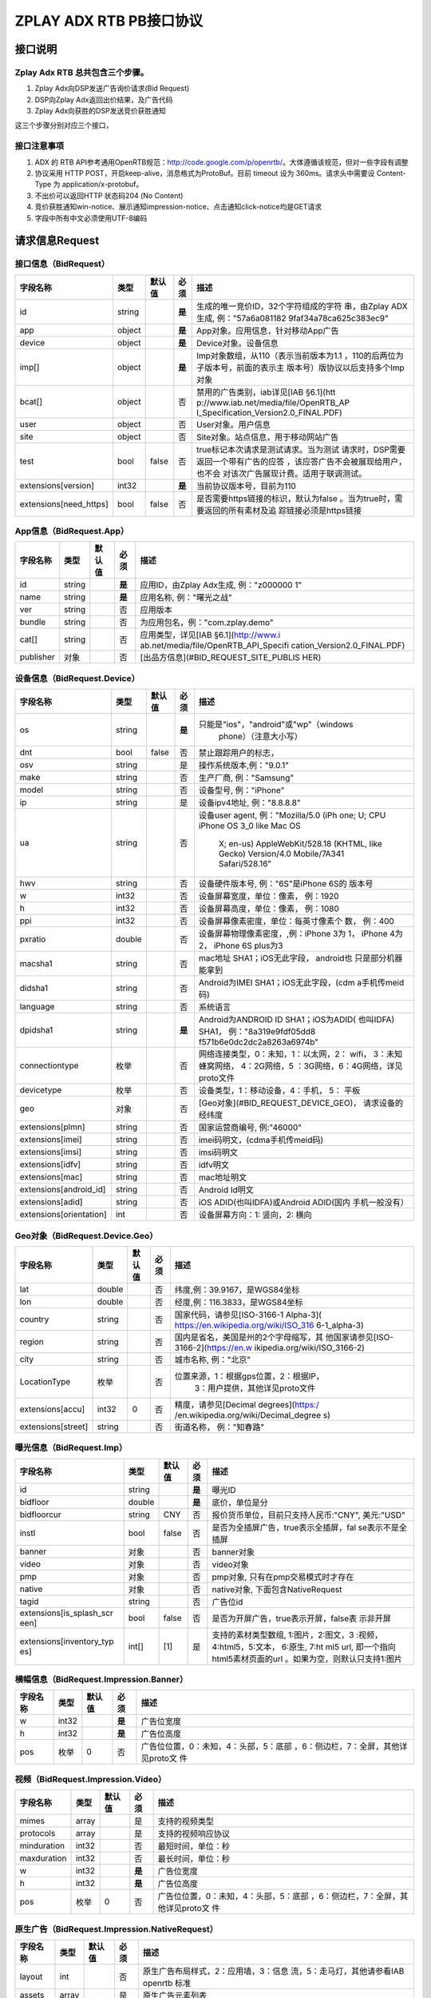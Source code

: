 ZPLAY ADX RTB PB接口协议
==========================

接口说明
--------

Zplay Adx RTB 总共包含三个步骤。
~~~~~~~~~~~~~~~~~~~~~~~~~~~~~~~

1. Zplay Adx向DSP发送广告询价请求(Bid Request)

2. DSP向Zplay Adx返回出价结果，及广告代码

3. Zplay Adx向获胜的DSP发送竞价获胜通知

这三个步骤分别对应三个接口，

接口注意事项
~~~~~~~~~~~

1. ADX 的 RTB API参考通用OpenRTB规范：http://code.google.com/p/openrtb/。大体遵循该规范，但对一些字段有调整

2. 协议采用 HTTP POST，开启keep-alive，消息格式为ProtoBuf。目前 timeout 设为 360ms。请求头中需要设 Content-Type 为 application/x-protobuf。

3. 不出价可以返回HTTP 状态码204 (No Content)

4. 竞价获胜通知win-notice、展示通知impression-notice、点击通知click-notice均是GET请求

5. 字段中所有中文必须使用UTF-8编码



请求信息Request
------------------

接口信息（BidRequest）
~~~~~~~~~~~~~~~~~~~~~~~

+-------------------------+----------+---------------+-------+--------------------------------------+
| 字段名称                | 类型     | 默认值        | 必须  | 描述                                 |
+=========================+==========+===============+=======+======================================+
| id                      | string   |               | **是**| 生成的唯一竞价ID，32个字符组成的字符 |
|                         |          |               |       | 串，由Zplay ADX生成, 例："57a6a081182|
|                         |          |               |       | 9faf34a78ca625c383ec9"               |
+-------------------------+----------+---------------+-------+--------------------------------------+
| app                     | object   |               | **是**| App对象。应用信息，针对移动App广告   |
|                         |          |               |       |                                      |
+-------------------------+----------+---------------+-------+--------------------------------------+
| device                  | object   |               | **是**| Device对象。设备信息                 |
|                         |          |               |       |                                      |
+-------------------------+----------+---------------+-------+--------------------------------------+
| imp[]                   | object   |               | **是**| Imp对象数组，从110（表示当前版本为1.1|
|                         |          |               |       | ，110的后两位为子版本号，前面的表示主|
|                         |          |               |       | 版本号）版协议以后支持多个Imp对象    |
+-------------------------+----------+---------------+-------+--------------------------------------+
| bcat[]                  | object   |               | 否    | 禁用的广告类别，iab详见[IAB §6.1](htt|
|                         |          |               |       | p://www.iab.net/media/file/OpenRTB_AP|
|                         |          |               |       | I_Specification_Version2.0_FINAL.PDF)|
|                         |          |               |       |                                      |
+-------------------------+----------+---------------+-------+--------------------------------------+
| user                    | object   |               | 否    | User对象。用户信息                   |
+-------------------------+----------+---------------+-------+--------------------------------------+
| site                    | object   |               | 否    | Site对象。站点信息，用于移动网站广告 |
+-------------------------+----------+---------------+-------+--------------------------------------+
| test                    | bool     | false         | 否    | true标记本次请求是测试请求。当为测试 |
|                         |          |               |       | 请求时，DSP需要返回一个带有广告的应答|
|                         |          |               |       | ，该应答广告不会被展现给用户，也不会 |
|                         |          |               |       | 对该次广告展现计费。适用于联调测试。 |
+-------------------------+----------+---------------+-------+--------------------------------------+
| extensions[version]     | int32    |               | **是**| 当前协议版本号，目前为110            |
|                         |          |               |       |                                      |
+-------------------------+----------+---------------+-------+--------------------------------------+
| extensions[need_https]  | bool     | false         | 否    | 是否需要https链接的标识，默认为false |
|                         |          |               |       | 。当为true时，需要返回的所有素材及追 |
|                         |          |               |       | 踪链接必须是https链接                |
+-------------------------+----------+---------------+-------+--------------------------------------+

App信息（BidRequest.App）
~~~~~~~~~~~~~~~~~~~~~~~~~

+-------------------------+----------+---------------+-------+--------------------------------------+
| 字段名称                | 类型     | 默认值        | 必须  | 描述                                 |
+=========================+==========+===============+=======+======================================+
| id                      | string   |               | **是**| 应用ID，由Zplay Adx生成, 例："z000000|
|                         |          |               |       | 1"                                   |
+-------------------------+----------+---------------+-------+--------------------------------------+
| name                    | string   |               | **是**| 应用名称, 例："曙光之战"             |
|                         |          |               |       |                                      |
+-------------------------+----------+---------------+-------+--------------------------------------+
| ver                     | string   |               | 否    | 应用版本                             |
+-------------------------+----------+---------------+-------+--------------------------------------+
| bundle                  | string   |               | 否    | 为应用包名，例："com.zplay.demo"     |
+-------------------------+----------+---------------+-------+--------------------------------------+
| cat[]                   | string   |               | 否    | 应用类型，详见[IAB §6.1](http://www.i|
|                         |          |               |       | ab.net/media/file/OpenRTB_API_Specifi|
|                         |          |               |       | cation_Version2.0_FINAL.PDF)         |
+-------------------------+----------+---------------+-------+--------------------------------------+
| publisher               | 对象     |               | 否    | [出品方信息](#BID_REQUEST_SITE_PUBLIS|
|                         |          |               |       | HER)                                 |
+-------------------------+----------+---------------+-------+--------------------------------------+

设备信息（BidRequest.Device）
~~~~~~~~~~~~~~~~~~~~~~~~~~~~~

+-------------------------+----------+---------------+-------+--------------------------------------+
| 字段名称                | 类型     | 默认值        | 必须  | 描述                                 |
+=========================+==========+===============+=======+======================================+
| os                      | string   |               | **是**| 只能是"ios"，"android"或"wp"（windows|
|                         |          |               |       |  phone）（注意大小写）               |
+-------------------------+----------+---------------+-------+--------------------------------------+
| dnt                     | bool     | false         | 否    | 禁止跟踪用户的标志，                 |
+-------------------------+----------+---------------+-------+--------------------------------------+
| osv                     | string   |               | 是    | 操作系统版本,例："9.0.1"             |
+-------------------------+----------+---------------+-------+--------------------------------------+
| make                    | string   |               | 否    | 生产厂商, 例："Samsung"              |
+-------------------------+----------+---------------+-------+--------------------------------------+
| model                   | string   |               | 否    | 设备型号, 例："iPhone"               |
+-------------------------+----------+---------------+-------+--------------------------------------+
| ip                      | string   |               | 是    | 设备ipv4地址, 例："8.8.8.8"          |
+-------------------------+----------+---------------+-------+--------------------------------------+
| ua                      | string   |               | 否    | 设备user agent, 例："Mozilla/5.0 (iPh|
|                         |          |               |       | one; U; CPU iPhone OS 3_0 like Mac OS|
|                         |          |               |       |  X; en-us) AppleWebKit/528.18 (KHTML,|
|                         |          |               |       |  like Gecko) Version/4.0 Mobile/7A341|
|                         |          |               |       |  Safari/528.16"                      |
+-------------------------+----------+---------------+-------+--------------------------------------+
| hwv                     | string   |               | 否    | 设备硬件版本号, 例："6S"是iPhone 6S的|
|                         |          |               |       | 版本号                               |
+-------------------------+----------+---------------+-------+--------------------------------------+
| w                       | int32    |               | 否    | 设备屏幕宽度，单位：像素， 例：1920  |
+-------------------------+----------+---------------+-------+--------------------------------------+
| h                       | int32    |               | 否    | 设备屏幕高度，单位：像素， 例：1080  |
+-------------------------+----------+---------------+-------+--------------------------------------+
| ppi                     | int32    |               | 否    | 设备屏幕像素密度，单位：每英寸像素个 |
|                         |          |               |       | 数， 例：400                         |
+-------------------------+----------+---------------+-------+--------------------------------------+
| pxratio                 | double   |               | 否    | 设备屏幕物理像素密度，,例：iPhone 3为|
|                         |          |               |       | 1， iPhone 4为2， iPhone 6S plus为3  |
+-------------------------+----------+---------------+-------+--------------------------------------+
| macsha1                 | string   |               | 否    | mac地址 SHA1；iOS无此字段， android也|
|                         |          |               |       | 只是部分机器能拿到                   |
+-------------------------+----------+---------------+-------+--------------------------------------+
| didsha1                 | string   |               | 否    | Android为IMEI SHA1；iOS无此字段，(cdm|
|                         |          |               |       | a手机传meid码)                       |
+-------------------------+----------+---------------+-------+--------------------------------------+
| language                | string   |               | 否    | 系统语言                             |
+-------------------------+----------+---------------+-------+--------------------------------------+
| dpidsha1                | string   |               | **是**| Android为ANDROID ID SHA1；iOS为ADID( |
|                         |          |               |       | 也叫IDFA) SHA1， 例："8a319e9fdf05dd8|
|                         |          |               |       | f571b6e0dc2dc2a8263a6974b"           |
+-------------------------+----------+---------------+-------+--------------------------------------+
| connectiontype          | 枚举     |               | 否    | 网络连接类型，0：未知，1：以太网，2：|
|                         |          |               |       | wifi， 3：未知蜂窝网络， 4：2G网络，5|
|                         |          |               |       | ：3G网络，6：4G网络，详见proto文件   |
+-------------------------+----------+---------------+-------+--------------------------------------+
| devicetype              | 枚举     |               | 否    | 设备类型，1：移动设备，4：手机， 5： |
|                         |          |               |       | 平板                                 |
+-------------------------+----------+---------------+-------+--------------------------------------+
| geo                     | 对象     |               | 否    | [Geo对象](#BID_REQUEST_DEVICE_GEO)， |
|                         |          |               |       | 请求设备的经纬度                     |
+-------------------------+----------+---------------+-------+--------------------------------------+
| extensions[plmn]        | string   |               | 否    | 国家运营商编号, 例:"46000"           |
+-------------------------+----------+---------------+-------+--------------------------------------+
| extensions[imei]        | string   |               | 否    | imei码明文，(cdma手机传meid码)       |
+-------------------------+----------+---------------+-------+--------------------------------------+
| extensions[imsi]        | string   |               | 否    | imsi码明文                           |
+-------------------------+----------+---------------+-------+--------------------------------------+
| extensions[idfv]        | string   |               | 否    | idfv明文                             |
+-------------------------+----------+---------------+-------+--------------------------------------+
| extensions[mac]         | string   |               | 否    | mac地址明文                          |
+-------------------------+----------+---------------+-------+--------------------------------------+
| extensions[android_id]  | string   |               | 否    | Android Id明文                       |
+-------------------------+----------+---------------+-------+--------------------------------------+
| extensions[adid]        | string   |               | 否    | iOS ADID(也叫IDFA)或Android ADID(国内|
|                         |          |               |       | 手机一般没有）                       |
+-------------------------+----------+---------------+-------+--------------------------------------+
| extensions[orientation] | int      |               | 否    | 设备屏幕方向：1: 竖向，2: 横向       |
+-------------------------+----------+---------------+-------+--------------------------------------+

Geo对象（BidRequest.Device.Geo）
~~~~~~~~~~~~~~~~~~~~~~~~~~~~~~~~~

+-------------------------+----------+---------------+-------+--------------------------------------+
| 字段名称                | 类型     | 默认值        | 必须  | 描述                                 |
+=========================+==========+===============+=======+======================================+
| lat                     | double   |               | 否    | 纬度,例：39.9167，是WGS84坐标        |
+-------------------------+----------+---------------+-------+--------------------------------------+
| lon                     | double   |               | 否    | 经度,例：116.3833，是WGS84坐标       |
+-------------------------+----------+---------------+-------+--------------------------------------+
| country                 | string   |               | 否    | 国家代码，请参见[ISO-3166-1 Alpha-3](|
|                         |          |               |       | https://en.wikipedia.org/wiki/ISO_316|
|                         |          |               |       | 6-1_alpha-3)                         |
+-------------------------+----------+---------------+-------+--------------------------------------+
| region                  | string   |               | 否    | 国内是省名，美国是州的2个字母缩写，其|
|                         |          |               |       | 他国家请参见[ISO-3166-2](https://en.w|
|                         |          |               |       | ikipedia.org/wiki/ISO_3166-2)        |
+-------------------------+----------+---------------+-------+--------------------------------------+
| city                    | string   |               | 否    | 城市名称, 例："北京"                 |
+-------------------------+----------+---------------+-------+--------------------------------------+
| LocationType            | 枚举     |               | 否    | 位置来源，1：根据gps位置，2：根据IP，|
|                         |          |               |       |  3：用户提供，其他详见proto文件      |
+-------------------------+----------+---------------+-------+--------------------------------------+
| extensions[accu]        | int32    | 0             | 否    | 精度，请参见[Decimal degrees](https:/|
|                         |          |               |       | /en.wikipedia.org/wiki/Decimal_degree|
|                         |          |               |       | s)                                   |
+-------------------------+----------+---------------+-------+--------------------------------------+
| extensions[street]      | string   |               | 否    | 街道名称， 例："知春路"              |
+-------------------------+----------+---------------+-------+--------------------------------------+

曝光信息（BidRequest.Imp）
~~~~~~~~~~~~~~~~~~~~~~~~~~~~~


+-------------------------+----------+---------------+-------+--------------------------------------+
| 字段名称                | 类型     | 默认值        | 必须  | 描述                                 |
+=========================+==========+===============+=======+======================================+
| id                      | string   |               | **是**| 曝光ID                               |
|                         |          |               |       |                                      |
+-------------------------+----------+---------------+-------+--------------------------------------+
| bidfloor                | double   |               | **是**| 底价，单位是分                       |
|                         |          |               |       |                                      |
+-------------------------+----------+---------------+-------+--------------------------------------+
| bidfloorcur             | string   | CNY           | 否    | 报价货币单位，目前只支持人民币:"CNY",|
|                         |          |               |       | 美元:"USD"                           |
+-------------------------+----------+---------------+-------+--------------------------------------+
| instl                   | bool     | false         | 否    | 是否为全插屏广告，true表示全插屏，fal|
|                         |          |               |       | se表示不是全插屏                     |
+-------------------------+----------+---------------+-------+--------------------------------------+
| banner                  | 对象     |               | 否    | banner对象                           |
+-------------------------+----------+---------------+-------+--------------------------------------+
| video                   | 对象     |               | 否    | video对象                            |
+-------------------------+----------+---------------+-------+--------------------------------------+
| pmp                     | 对象     |               | 否    | pmp对象, 只有在pmp交易模式时才存在   |
+-------------------------+----------+---------------+-------+--------------------------------------+
| native                  | 对象     |               | 否    | native对象, 下面包含NativeRequest    |
+-------------------------+----------+---------------+-------+--------------------------------------+
| tagid                   | string   |               | 否    | 广告位id                             |
+-------------------------+----------+---------------+-------+--------------------------------------+
| extensions[is_splash_scr| bool     | false         | 否    | 是否为开屏广告，true表示开屏，false表|
| een]                    |          |               |       | 示非开屏                             |
+-------------------------+----------+---------------+-------+--------------------------------------+
| extensions[inventory_typ| int[]    | [1]           | 是    | 支持的素材类型数组, 1:图片，2:图文，3|
| es]                     |          |               |       | :视频，4:html5，5:文本， 6:原生, 7:ht|
|                         |          |               |       | ml5 url, 即一个指向html5素材页面的url|
|                         |          |               |       | 。如果为空，则默认只支持1:图片       |
+-------------------------+----------+---------------+-------+--------------------------------------+

横幅信息（BidRequest.Impression.Banner）
~~~~~~~~~~~~~~~~~~~~~~~~~~~~~~~~~~~~~~

+-------------------------+----------+---------------+-------+--------------------------------------+
| 字段名称                | 类型     | 默认值        | 必须  | 描述                                 |
+=========================+==========+===============+=======+======================================+
| w                       | int32    |               | **是**| 广告位宽度                           |
|                         |          |               |       |                                      |
+-------------------------+----------+---------------+-------+--------------------------------------+
| h                       | int32    |               | **是**| 广告位高度                           |
|                         |          |               |       |                                      |
+-------------------------+----------+---------------+-------+--------------------------------------+
| pos                     | 枚举     | 0             | 否    | 广告位位置，0：未知，4：头部，5：底部|
|                         |          |               |       | ，6：侧边栏，7：全屏，其他详见proto文|
|                         |          |               |       | 件                                   |
+-------------------------+----------+---------------+-------+--------------------------------------+

视频（BidRequest.Impression.Video）
~~~~~~~~~~~~~~~~~~~~~~~~~~~~~~~~~~~~~~~

+-------------------------+----------+---------------+-------+--------------------------------------+
| 字段名称                | 类型     | 默认值        | 必须  | 描述                                 |
+=========================+==========+===============+=======+======================================+
| mimes                   | array    |               | 是    | 支持的视频类型                       |
+-------------------------+----------+---------------+-------+--------------------------------------+
| protocols               | array    |               | 是    | 支持的视频响应协议                   |
+-------------------------+----------+---------------+-------+--------------------------------------+
| minduration             | int32    |               | 否    | 最短时间，单位：秒                   |
+-------------------------+----------+---------------+-------+--------------------------------------+
| maxduration             | int32    |               | 否    | 最长时间，单位：秒                   |
+-------------------------+----------+---------------+-------+--------------------------------------+
| w                       | int32    |               | **是**| 广告位宽度                           |
|                         |          |               |       |                                      |
+-------------------------+----------+---------------+-------+--------------------------------------+
| h                       | int32    |               | **是**| 广告位高度                           |
|                         |          |               |       |                                      |
+-------------------------+----------+---------------+-------+--------------------------------------+
| pos                     | 枚举     | 0             | 否    | 广告位位置，0：未知，4：头部，5：底部|
|                         |          |               |       | ，6：侧边栏，7：全屏，其他详见proto文|
|                         |          |               |       | 件                                   |
+-------------------------+----------+---------------+-------+--------------------------------------+

原生广告（BidRequest.Impression.NativeRequest）
~~~~~~~~~~~~~~~~~~~~~~~~~~~~~~~~~~~~~~~~~~~~~~~

+-------------------------+----------+---------------+-------+--------------------------------------+
| 字段名称                | 类型     | 默认值        | 必须  | 描述                                 |
+=========================+==========+===============+=======+======================================+
| layout                  | int      |               | 否    | 原生广告布局样式，2：应用墙，3：信息 |
|                         |          |               |       | 流，5：走马灯，其他请参看IAB openrtb |
|                         |          |               |       | 标准                                 |
+-------------------------+----------+---------------+-------+--------------------------------------+
| assets                  | array    |               | 是    | 原生广告元素列表                     |
+-------------------------+----------+---------------+-------+--------------------------------------+

原生广告Asset（NativeRequest.Asset）
~~~~~~~~~~~~~~~~~~~~~~~~~~~~~~~~~~~~

+-------------------------+----------+---------------+-------+--------------------------------------+
| 字段名称                | 类型     | 默认值        | 必须  | 描述                                 |
+=========================+==========+===============+=======+======================================+
| id                      | int      |               | 是    | 元素id                               |
+-------------------------+----------+---------------+-------+--------------------------------------+
| required                | int      | 0             | 否    | 广告元素是否必须，1：必须，0：可选   |
+-------------------------+----------+---------------+-------+--------------------------------------+
| title                   | 对象     |               | 否    | 文字元素                             |
+-------------------------+----------+---------------+-------+--------------------------------------+
| img                     | 对象     |               | 否    | 图片元素                             |
+-------------------------+----------+---------------+-------+--------------------------------------+
| data                    | 对象     |               | 否    | 其他数据元素                         |
+-------------------------+----------+---------------+-------+--------------------------------------+

原生广告Image（NativeRequest.Asset.Image）
~~~~~~~~~~~~~~~~~~~~~~~~~~~~~~~~~~~~~~~~~~~~~

+-------------------------+----------+---------------+-------+--------------------------------------+
| 字段名称                | 类型     | 默认值        | 必须  | 描述                                 |
+=========================+==========+===============+=======+======================================+
| type                    | int      |               | 否    | image元素的类型，1：Icon，2:LOGO, 3：|
|                         |          |               |       | Large image                          |
+-------------------------+----------+---------------+-------+--------------------------------------+
| w                       | int      |               | 否    | 宽度                                 |
+-------------------------+----------+---------------+-------+--------------------------------------+
| h                       | int      |               | 否    | 高度                                 |
+-------------------------+----------+---------------+-------+--------------------------------------+

原生广告Title（NativeRequest.Asset.Title）
~~~~~~~~~~~~~~~~~~~~~~~~~~~~~~~~~~~~~~~~~

+-------------------------+----------+---------------+-------+--------------------------------------+
| 字段名称                | 类型     | 默认值        | 必须  | 描述                                 |
+=========================+==========+===============+=======+======================================+
| len                     | int      |               | 是    | title元素最大文字长度                |
+-------------------------+----------+---------------+-------+--------------------------------------+

原生广告Data（NativeRequest.Asset.Data）
~~~~~~~~~~~~~~~~~~~~~~~~~~~~~~~~~~~~~~~~~~

+-------------------------+----------+---------------+-------+--------------------------------------+
| 字段名称                | 类型     | 默认值        | 必须  | 描述                                 |
+=========================+==========+===============+=======+======================================+
| type                    | int      |               | 是    | 数据类型 1: Sponsor 名称，应该包含品 |
|                         |          |               |       | 牌名称， 2: 描述, 3: 打分， 4：点赞个|
|                         |          |               |       | 数，5：下载个数，6：产品价格， 7：销 |
|                         |          |               |       | 售价格，往往和前者结合，表示折扣价，8|
|                         |          |               |       | ：电话， 9：地址， 10：描述2， 11：显|
|                         |          |               |       | 示的链接， 12：行动按钮名称，1001：视|
|                         |          |               |       | 频url，1002：评论数                  |
+-------------------------+----------+---------------+-------+--------------------------------------+
| len                     | int      |               | 是    | data元素最大长度                     |
+-------------------------+----------+---------------+-------+--------------------------------------+

Pmp对象（BidRequest.Impression.Pmp）
~~~~~~~~~~~~~~~~~~~~~~~~~~~~~~~~~~~~

+-------------------------+----------+---------------+-------+--------------------------------------+
| 字段名称                | 类型     | 默认值        | 必须  | 描述                                 |
+=========================+==========+===============+=======+======================================+
| private_auction         | bool     |               | 否    | 始终为true                           |
+-------------------------+----------+---------------+-------+--------------------------------------+
| deals                   | array    |               | 是    | [Deal对象](#BID_REQUEST_IMP_PMP_DEAL)|
|                         |          |               |       | 数组                                 |
+-------------------------+----------+---------------+-------+--------------------------------------+

Deal对象（BidRequest.Impression.Pmp.Deal）
~~~~~~~~~~~~~~~~~~~~~~~~~~~~~~~~~~~~~~~~~~~~~

+-------------------------+----------+---------------+-------+--------------------------------------+
| 字段名称                | 类型     | 默认值        | 必须  | 描述                                 |
+=========================+==========+===============+=======+======================================+
| id                      | string   |               | 是    | deal唯一标识                         |
+-------------------------+----------+---------------+-------+--------------------------------------+
| bidfloor                | double   |               | 是    | 双方商定的交易价格                   |
+-------------------------+----------+---------------+-------+--------------------------------------+
| bidfloorcur             | string   | CNY           | 否    | 交易货币单位                         |
+-------------------------+----------+---------------+-------+--------------------------------------+
| at                      | int      | 3             | 否    | 交易价格结算方式，1：第一价格，2：第 |
|                         |          |               |       | 二价格，3：固定价格，默认为3         |
+-------------------------+----------+---------------+-------+--------------------------------------+

用户信息（BidRequest.User）
~~~~~~~~~~~~~~~~~~~~~~~~~~~

+-------------------------+----------+---------------+-------+--------------------------------------+
| 字段名称                | 类型     | 默认值        | 必须  | 描述                                 |
+=========================+==========+===============+=======+======================================+
| id                      | string   |               | 否    | 用户id                               |
+-------------------------+----------+---------------+-------+--------------------------------------+
| yob                     | int32    |               | 否    | 生日年份，例：1995                   |
+-------------------------+----------+---------------+-------+--------------------------------------+
| gender                  | string   |               | 否    | 男："M", 女："F", 其他："0"          |
+-------------------------+----------+---------------+-------+--------------------------------------+
| geo                     | 对象     |               | 否    | [Geo对象](#BID_REQUEST_DEVICE_GEO)， |
|                         |          |               |       | 用户家庭位置                         |
+-------------------------+----------+---------------+-------+--------------------------------------+
| data[]                  | 对象     |               | 否    | Data对象，用户的扩展信息             |
+-------------------------+----------+---------------+-------+--------------------------------------+


用户扩展信息（BidRequest.User.Data）
~~~~~~~~~~~~~~~~~~~~~~~~~~~~~~~~~~~~

+-------------------------+----------+---------------+-------+--------------------------------------+
| 字段名称                | 类型     | 默认值        | 必须  | 描述                                 |
+=========================+==========+===============+=======+======================================+
| segment[]               | 对象     |               | 否    | Segment对象，用户人群属性            |
+-------------------------+----------+---------------+-------+--------------------------------------+

用户人群属性信息（BidRequest.User.Data.Segment）
~~~~~~~~~~~~~~~~~~~~~~~~~~~~~~~~~~~~~~~~~~~~~~~~

+-------------------------+----------+---------------+-------+--------------------------------------+
| 字段名称                | 类型     | 默认值        | 必须  | 描述                                 |
+=========================+==========+===============+=======+======================================+
| id                      | string   |               | 否    | 属性id                               |
+-------------------------+----------+---------------+-------+--------------------------------------+
| value                   | string   |               | 否    | 属性值                               |
+-------------------------+----------+---------------+-------+--------------------------------------+

Site信息（BidRequest.Site）
~~~~~~~~~~~~~~~~~~~~~~~~~~~


+-------------------------+----------+---------------+-------+--------------------------------------+
| 字段名称                | 类型     | 默认值        | 必须  | 描述                                 |
+=========================+==========+===============+=======+======================================+
| id                      | string   |               | 否    | 网站id                               |
+-------------------------+----------+---------------+-------+--------------------------------------+
| name                    | string   |               | 否    | 网站名称                             |
+-------------------------+----------+---------------+-------+--------------------------------------+
| domain                  | string   |               | 否    | 网站域名                             |
+-------------------------+----------+---------------+-------+--------------------------------------+
| cat                     | string[] |               | 否    | 网站类别，详见[IAB §6.1](http://www.i|
|                         |          |               |       | ab.net/media/file/OpenRTB_API_Specifi|
|                         |          |               |       | cation_Version2.0_FINAL.PDF)         |
+-------------------------+----------+---------------+-------+--------------------------------------+
| sectioncat              | string[] |               | 否    | 当前频道类别，详见[IAB §6.1](http://w|
|                         |          |               |       | ww.iab.net/media/file/OpenRTB_API_Spe|
|                         |          |               |       | cification_Version2.0_FINAL.PDF)     |
+-------------------------+----------+---------------+-------+--------------------------------------+
| pagecat                 | string[] |               | 否    | 当前页面类别，详见[IAB §6.1](http://w|
|                         |          |               |       | ww.iab.net/media/file/OpenRTB_API_Spe|
|                         |          |               |       | cification_Version2.0_FINAL.PDF)     |
+-------------------------+----------+---------------+-------+--------------------------------------+
| page                    | string   |               | 是    | 当前页面URL地址                      |
+-------------------------+----------+---------------+-------+--------------------------------------+
| ref                     | string   |               | 否    | 当前页面Referrer URL地址             |
+-------------------------+----------+---------------+-------+--------------------------------------+
| search                  | string   |               | 否    | 当前页面的搜索关键词来源             |
+-------------------------+----------+---------------+-------+--------------------------------------+
| mobile                  | bool     | true          | 否    | 是否对移动端浏览效果做过优化，false：|
|                         |          |               |       | 未做优化；true：做过优化             |
+-------------------------+----------+---------------+-------+--------------------------------------+
| keywords                | string   |               | 否    | 网页关键字，可多个，逗号隔离         |
+-------------------------+----------+---------------+-------+--------------------------------------+
| publisher               | 对象     |               | 否    | [出品方信息](#BID_REQUEST_SITE_PUBLIS|
|                         |          |               |       | HER)                                 |
+-------------------------+----------+---------------+-------+--------------------------------------+

出品方信息（BidRequest.Site.Publisher）
~~~~~~~~~~~~~~~~~~~~~~~~~~~~~~~~~~~~~

+-------------------------+----------+---------------+-------+--------------------------------------+
| 字段名称                | 类型     | 默认值        | 必须  | 描述                                 |
+=========================+==========+===============+=======+======================================+
| id                      | string   |               | 否    | 出品方id                             |
+-------------------------+----------+---------------+-------+--------------------------------------+
| name                    | string   |               | 否    | 名称                                 |
+-------------------------+----------+---------------+-------+--------------------------------------+
| domain                  | string   |               | 否    | 出品方顶级网站域名                   |
+-------------------------+----------+---------------+-------+--------------------------------------+
| cat                     | string[] |               | 否    | 出品方类别，详见[IAB §6.1](http://www|
|                         |          |               |       | .iab.net/media/file/OpenRTB_API_Speci|
|                         |          |               |       | fication_Version2.0_FINAL.PDF)       |
+-------------------------+----------+---------------+-------+--------------------------------------+


返回信息Response
------------------

接口信息（BidResponse）
~~~~~~~~~~~~~~~~~~~~~~~

+-------------------------+----------+---------------+-------+--------------------------------------+
| 字段名称                | 类型     | 默认值        | 必须  | 描述                                 |
+=========================+==========+===============+=======+======================================+
| id                      | string   |               | **是**| 在BidRequest中传入的id               |
|                         |          |               |       |                                      |
+-------------------------+----------+---------------+-------+--------------------------------------+
| seatbid[]               | 对象数组 |               | 否    | SeatBid对象，若提出竞价则需提供一个，|
|                         |          |               |       | 并且只接受一个                       |
+-------------------------+----------+---------------+-------+--------------------------------------+
| nbr                     | 枚举     |               | 否    | 未竞价原因，0：未知错误，1：技术错误 |
|                         |          |               |       | ，2：无效请求，4：可疑的伪造流量，5：|
|                         |          |               |       | 数据中心代理服务器ip，6：不支持设备，|
|                         |          |               |       | 7：被屏蔽媒体，8：不匹配的用户，其他 |
|                         |          |               |       | 请参看proto文件                      |
+-------------------------+----------+---------------+-------+--------------------------------------+

SeatBid信息（BidResponse.SeatBid）
~~~~~~~~~~~~~~~~~~~~~~~~~~~~~~~~~

+-------------------------+----------+---------------+-------+--------------------------------------+
| 字段名称                | 类型     | 默认值        | 必须  | 描述                                 |
+=========================+==========+===============+=======+======================================+
| bid[]                   | 对象数组 |               | 否    | Bid对象数组，从110版协议以后支持多个B|
|                         |          |               |       | id对象（）                           |
+-------------------------+----------+---------------+-------+--------------------------------------+

Bid信息（BidResponse.SeatBid.Bid）
~~~~~~~~~~~~~~~~~~~~~~~~~~~~~~~~~~~~

+-------------------------+----------+---------------+-------+--------------------------------------+
| 字段名称                | 类型     | 默认值        | 必须  | 描述                                 |
+=========================+==========+===============+=======+======================================+
| id                      | string   |               | **是**| 由DSP提供的竞价id                    |
|                         |          |               |       |                                      |
+-------------------------+----------+---------------+-------+--------------------------------------+
| impid                   | string   |               | **是**| 曝光id                               |
|                         |          |               |       |                                      |
+-------------------------+----------+---------------+-------+--------------------------------------+
| price                   | double   |               | **是**| 出价，单位为分，不能低于曝光最低价格 |
|                         |          |               |       | ，否则会被当做无效应答。目前只支持人 |
|                         |          |               |       | 民币                                 |
+-------------------------+----------+---------------+-------+--------------------------------------+
| adid                    | string   |               | **是**| 物料ID，由DSP提供。DSP必须保证如果adi|
|                         |          |               |       | d相同，则物料的所有字段相同（除了nurl|
|                         |          |               |       | 、clkurl、imptrackers、clktrackers） |
|                         |          |               |       | 。如果DSP提供的adid满足以下条件会受到|
|                         |          |               |       | 惩罚：1、提交过多不同的adid；2、相同a|
|                         |          |               |       | did的其他字段不同                    |
+-------------------------+----------+---------------+-------+--------------------------------------+
| nurl                    | string   |               | 否    | 竞价获胜通知url,win notice url, GET方|
|                         |          |               |       | 法调用。可以使用[宏](#BID_MACRO)。推 |
|                         |          |               |       | 荐使用[曝光监测链接](#BID_WIN_NOTICE)|
|                         |          |               |       | 来获取获胜通知。                     |
+-------------------------+----------+---------------+-------+--------------------------------------+
| bundle                  | string   |               | 否    | 为应用包名，例：“com.zplay.demo”     |
+-------------------------+----------+---------------+-------+--------------------------------------+
| iurl                    | string   |               | 否    | 广告素材的图片URL。banner广告必填    |
+-------------------------+----------+---------------+-------+--------------------------------------+
| w                       | int32    |               | 否    | 素材宽度, 当给出的广告素材尺寸与广告 |
|                         |          |               |       | 位尺寸不完全一致时，素材宽高信息必须 |
|                         |          |               |       | 给出。                               |
+-------------------------+----------+---------------+-------+--------------------------------------+
| h                       | int32    |               | 否    | 素材高度                             |
+-------------------------+----------+---------------+-------+--------------------------------------+
| cat                     | string[] |               | 否    | 广告类别，详见[IAB §6.1](http://www.i|
|                         |          |               |       | ab.net/media/file/OpenRTB_API_Specifi|
|                         |          |               |       | cation_Version2.0_FINAL.PDF)         |
+-------------------------+----------+---------------+-------+--------------------------------------+
| adm                     | string   |               | 否    | 广告物料，目前只在视频广告时使用。 视|
|                         |          |               |       | 频素材必须符合VAST 3.0规范，请参看[VA|
|                         |          |               |       | ST 3.0 标准](http://www.iab.com/wp-co|
|                         |          |               |       | ntent/uploads/2015/06/VASTv3_0.pdf)  |
+-------------------------+----------+---------------+-------+--------------------------------------+
| native                  | 对象     |               | 否    | 原生广告对象                         |
+-------------------------+----------+---------------+-------+--------------------------------------+
| dealid                  | string   |               | 否    | deal id，只有在pmp交易时才需要       |
+-------------------------+----------+---------------+-------+--------------------------------------+
| extensions[app_ver]     | string   |               | 否    | app推广广告的话，需要提供app的版本号 |
+-------------------------+----------+---------------+-------+--------------------------------------+
| extensions[clkurl]      | string   |               | 否    | 广告点击跳转地址，允许使用[宏](#BID_M|
|                         |          |               |       | ACRO)，例http://www.zplay.cn/ad/{AUCT|
|                         |          |               |       | ION_BID_ID}                          |
+-------------------------+----------+---------------+-------+--------------------------------------+
| extensions[imptrackers][| string[] |               | 否    | 曝光追踪地址，允许有多个追踪地址，允 |
| ]                       |          |               |       | 许使用[宏](#BID_MACRO)               |
+-------------------------+----------+---------------+-------+--------------------------------------+
| extensions[clktrackers][| string[] |               | 否    | 点击追踪地址，允许有多个追踪地址，允 |
| ]                       |          |               |       | 许使用[宏](#BID_MACRO)               |
+-------------------------+----------+---------------+-------+--------------------------------------+
| extensions[html_snippet]| string   |               | 否    | html广告代码，允许使用[宏](#BID_MACRO|
|                         |          |               |       | )                                    |
+-------------------------+----------+---------------+-------+--------------------------------------+
| extensions[inventory_typ| int      | 1             | 否    | 广告资源类型, 1:图片，2:图文，3:视频 |
| e]                      |          |               |       | ，4:html5，5:文本， 6:原生, 7:html5 u|
|                         |          |               |       | rl, 即一个指向html5素材页面的url     |
+-------------------------+----------+---------------+-------+--------------------------------------+
| extensions[title]       | string   |               | 否    | 图文广告中的标题                     |
+-------------------------+----------+---------------+-------+--------------------------------------+
| extensions[desc]        | string   |               | 否    | 图文广告中的描述                     |
+-------------------------+----------+---------------+-------+--------------------------------------+
| extensions[action]      | int      | 1             | 否    | 广告动作类型， 1: 在app内webview打开 |
|                         |          |               |       | 目标链接， 2： 在系统浏览器打开目标链|
|                         |          |               |       | 接, 3：打开地图，4： 拨打电话，5：播 |
|                         |          |               |       | 放视频, 6:App下载                    |
+-------------------------+----------+---------------+-------+--------------------------------------+
| extensions[download_file| string   |               | 否    | 下载文件名，动作类型为下载类型时需要 |
| _name]                  |          |               |       |                                      |
+-------------------------+----------+---------------+-------+--------------------------------------+


原生广告Native（NativeResponse）
~~~~~~~~~~~~~~~~~~~~~~~~~~~~~~~~~

+-------------------------+----------+---------------+-------+--------------------------------------+
| 字段名称                | 类型     | 默认值        | 必须  | 描述                                 |
+=========================+==========+===============+=======+======================================+
| assets                  | array    |               | 是    | 原生广告元素列表                     |
+-------------------------+----------+---------------+-------+--------------------------------------+
| link                    | 对象     |               | 是    | Link对象，目标链接，默认链接对象，当a|
|                         |          |               |       | ssets中不包括link对象时，使用此对象  |
+-------------------------+----------+---------------+-------+--------------------------------------+
| imptrackers             | array    |               | 否    | 曝光追踪地址数组                     |
+-------------------------+----------+---------------+-------+--------------------------------------+

原生广告Asset（NativeResponse.Asset）
~~~~~~~~~~~~~~~~~~~~~~~~~~~~~~~~~~~~~~~

+-------------------------+----------+---------------+-------+--------------------------------------+
| 字段名称                | 类型     | 默认值        | 必须  | 描述                                 |
+=========================+==========+===============+=======+======================================+
| id                      | int      |               | 是    | 广告元素ID                           |
+-------------------------+----------+---------------+-------+--------------------------------------+
| title                   | 对象     |               | 否    | 文字元素                             |
+-------------------------+----------+---------------+-------+--------------------------------------+
| img                     | 对象     |               | 否    | 图片元素                             |
+-------------------------+----------+---------------+-------+--------------------------------------+
| data                    | 对象     |               | 否    | 其他数据元素                         |
+-------------------------+----------+---------------+-------+--------------------------------------+
| link                    | 对象     |               | 否    | Link对象，点击地址                   |
+-------------------------+----------+---------------+-------+--------------------------------------+

原生广告Title（NativeResponse.Asset.Title）
~~~~~~~~~~~~~~~~~~~~~~~~~~~~~~~~~~~~~~~~~~~~~

+-------------------------+----------+---------------+-------+--------------------------------------+
| 字段名称                | 类型     | 默认值        | 必须  | 描述                                 |
+=========================+==========+===============+=======+======================================+
| text                    | string   |               | 是    | title元素的内容文字                  |
+-------------------------+----------+---------------+-------+--------------------------------------+

原生广告Image（NativeResponse.Asset.Image）
~~~~~~~~~~~~~~~~~~~~~~~~~~~~~~~~~~~~~~~~~

+-------------------------+----------+---------------+-------+--------------------------------------+
| 字段名称                | 类型     | 默认值        | 必须  | 描述                                 |
+=========================+==========+===============+=======+======================================+
| url                     | string   |               | 是    | image元素的URL地址                   |
+-------------------------+----------+---------------+-------+--------------------------------------+
| w                       | int      |               | 否    | 宽度，单位像素                       |
+-------------------------+----------+---------------+-------+--------------------------------------+
| h                       | int      |               | 否    | 高度，单位像素                       |
+-------------------------+----------+---------------+-------+--------------------------------------+

原生广告Data（NativeResponse.Asset.Data)
~~~~~~~~~~~~~~~~~~~~~~~~~~~~~~~~~~~~~~~~~

+-------------------------+----------+---------------+-------+--------------------------------------+
| 字段名称                | 类型     | 默认值        | 必须  | 描述                                 |
+=========================+==========+===============+=======+======================================+
| label                   | string   |               | 否    | 数据显示的名称                       |
+-------------------------+----------+---------------+-------+--------------------------------------+
| value                   | string   |               | 是    | 数据的内容文字                       |
+-------------------------+----------+---------------+-------+--------------------------------------+


原生广告Link（NativeResponse.Asset.Link)
~~~~~~~~~~~~~~~~~~~~~~~~~~~~~~~~~~~~~~~~~

+-------------------------+----------+---------------+-------+--------------------------------------+
| 字段名称                | 类型     | 默认值        | 必须  | 描述                                 |
+=========================+==========+===============+=======+======================================+
| url                     | string   |               | 是    | 点击URL                              |
+-------------------------+----------+---------------+-------+--------------------------------------+
| clicktrackers           | array    |               | 否    | 点击跟踪URL                          |
+-------------------------+----------+---------------+-------+--------------------------------------+
| extensions[link_type]   | int      |               | 是    | 广告动作类型， 1: 在app内webview打开 |
|                         |          |               |       | 目标链接， 2： 在系统浏览器打开目标链|
|                         |          |               |       | 接, 3：打开地图，4： 拨打电话，5：播 |
|                         |          |               |       | 放视频, 6:App下载                    |
+-------------------------+----------+---------------+-------+--------------------------------------+


向DSP发送的竞价结果接口(Win Notice)
------------------------------------


结算价格解析方法
----------------
